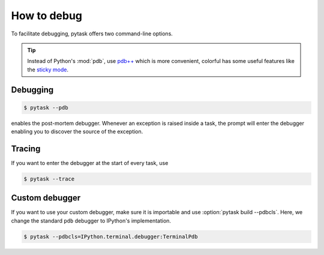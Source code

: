 How to debug
============

To facilitate debugging, pytask offers two command-line options.

.. tip::

    Instead of Python's :mod:`pdb`, use `pdb++ <https://github.com/pdbpp/pdbpp>`_ which
    is more convenient, colorful has some useful features like the `sticky mode
    <https://github.com/pdbpp/pdbpp#sticky-mode>`_.


Debugging
---------

.. code-block:: console

    $ pytask --pdb

enables the post-mortem debugger. Whenever an exception is raised inside a task, the
prompt will enter the debugger enabling you to discover the source of the exception.


Tracing
-------

If you want to enter the debugger at the start of every task, use

.. code-block:: console

    $ pytask --trace


Custom debugger
---------------

If you want to use your custom debugger, make sure it is importable and use
:option:`pytask build --pdbcls`. Here, we change the standard ``pdb`` debugger to
IPython's implementation.

.. code-block:: console

    $ pytask --pdbcls=IPython.terminal.debugger:TerminalPdb
